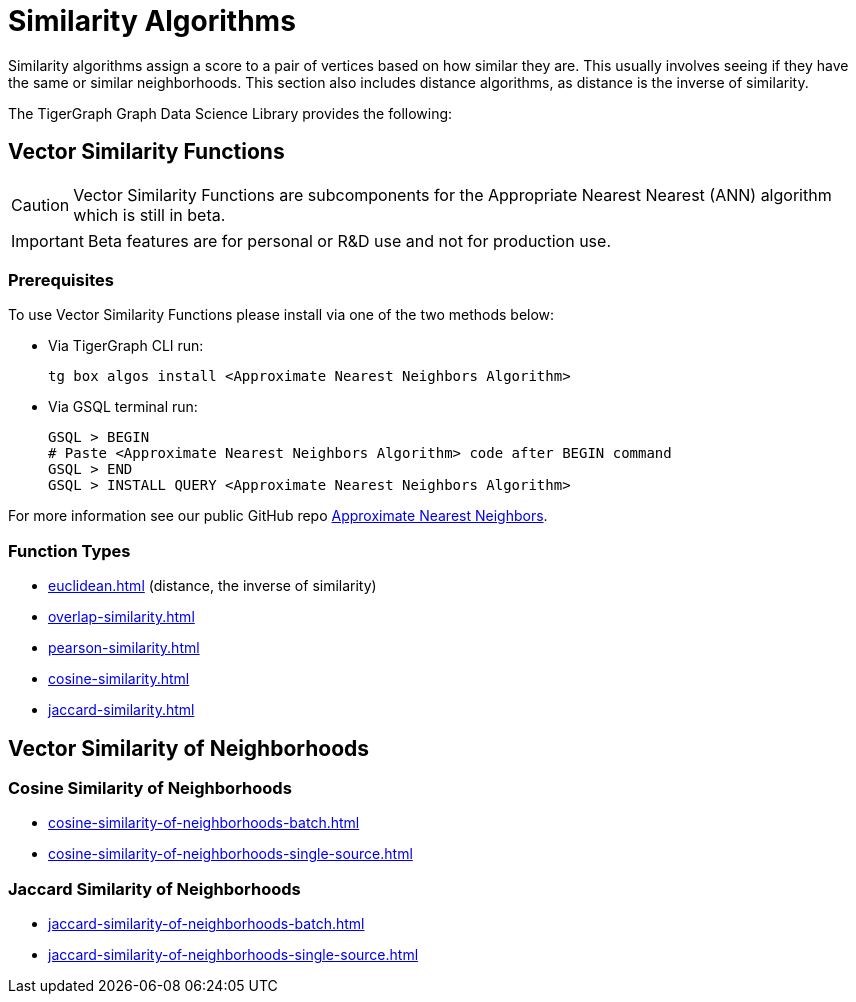 = Similarity Algorithms
:description: Overview of similarity algorithms.

Similarity algorithms assign a score to a pair of vertices based on how similar they are.
This usually involves seeing if they have the same or similar neighborhoods.
This section also includes distance algorithms, as distance is the inverse of similarity.

The TigerGraph Graph Data Science Library provides the following:

== Vector Similarity Functions

[CAUTION]
====
Vector Similarity Functions are subcomponents for the Appropriate Nearest Nearest (ANN) algorithm which is still in beta.
====

[IMPORTANT]
====
Beta features are for personal or R&D use and not for production use.
====

=== Prerequisites


.To use Vector Similarity Functions please install via one of the two methods below:
* Via TigerGraph CLI run:
+
[source, gsql]
----
tg box algos install <Approximate Nearest Neighbors Algorithm>
----
* Via GSQL terminal run:
+
[source, gsql]
----
GSQL > BEGIN
# Paste <Approximate Nearest Neighbors Algorithm> code after BEGIN command
GSQL > END
GSQL > INSTALL QUERY <Approximate Nearest Neighbors Algorithm>
----

For more information see our public GitHub repo https://github.com/tigergraph/gsql-graph-algorithms/blob/master/algorithms/Similarity/approximate_nearest_neighbors/README.md[Approximate Nearest Neighbors].

=== Function Types
* xref:euclidean.adoc[]  (distance, the inverse of similarity)
* xref:overlap-similarity.adoc[]
* xref:pearson-similarity.adoc[]
* xref:cosine-similarity.adoc[]
* xref:jaccard-similarity.adoc[]

== Vector Similarity of Neighborhoods
=== Cosine Similarity of Neighborhoods
** xref:cosine-similarity-of-neighborhoods-batch.adoc[]
** xref:cosine-similarity-of-neighborhoods-single-source.adoc[]

=== Jaccard Similarity of Neighborhoods
** xref:jaccard-similarity-of-neighborhoods-batch.adoc[]
** xref:jaccard-similarity-of-neighborhoods-single-source.adoc[]

